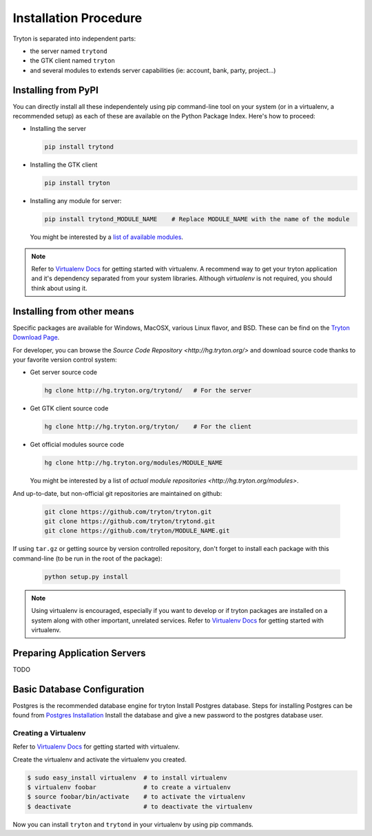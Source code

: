 Installation Procedure
======================

Tryton is separated into independent parts:

- the server named ``trytond``
- the GTK client named ``tryton``
- and several modules to extends server capabilities (ie: account, bank, party, project...)


Installing from PyPI
--------------------

You can directly install all these independentely using pip command-line tool
on your system (or in a virtualenv, a recommended setup) as each of these are
available on the Python Package Index. Here's how to proceed:

- Installing the server

  .. code-block:: bash

      pip install trytond

- Installing the GTK client

  .. code-block:: bash

      pip install tryton

- Installing any module for server:

  .. code-block:: bash

      pip install trytond_MODULE_NAME    # Replace MODULE_NAME with the name of the module

  You might be interested by a `list of available modules
  <https://pypi.python.org/pypi?:action=browse&show=all&c=551>`_.


.. note::

    Refer to `Virtualenv Docs <https://pypi.python.org/pypi/virtualenv/>`_ for
    getting started with virtualenv. A recommend way to get your tryton application
    and it's dependency separated from your system libraries. Although `virtualenv`
    is not required, you should think about using it.


Installing from other means
---------------------------

Specific packages are available for Windows, MacOSX, various
Linux flavor, and BSD. These can be find on the `Tryton Download Page
<http://www.tryton.org/download.html>`_.

For developer, you can browse the `Source Code Repository <http://hg.tryton.org/>` and
download source code thanks to your favorite version control system:

- Get server source code

  .. code-block:: bash

      hg clone http://hg.tryton.org/trytond/   # For the server


- Get GTK client source code

  .. code-block:: bash

      hg clone http://hg.tryton.org/tryton/    # For the client


- Get official modules source code

  .. code-block:: bash

      hg clone http://hg.tryton.org/modules/MODULE_NAME

  You might be interested by a list of `actual module repositories <http://hg.tryton.org/modules>`.

And up-to-date, but non-official git repositories are maintained on github:

  .. code-block:: bash

      git clone https://github.com/tryton/tryton.git
      git clone https://github.com/tryton/trytond.git
      git clone https://github.com/tryton/MODULE_NAME.git


If using ``tar.gz`` or getting source by version controlled repository, don't forget to
install each package with this command-line (to be run in the root of the package):

  .. code-block:: bash

      python setup.py install

.. note::

  Using virtualenv is encouraged, especially if you want to develop or if tryton
  packages are installed on a system along with other important, unrelated services.
  Refer to `Virtualenv Docs <https://pypi.python.org/pypi/virtualenv/>`_ for
  getting started with virtualenv.


Preparing Application Servers
-----------------------------

TODO


Basic Database Configuration
----------------------------

Postgres is the recommended database engine for tryton
Install Postgres database. Steps for installing Postgres can be
found from `Postgres Installation <http://wiki.postgresql.org/wiki/Detailed_installation_guides/>`_
Install the database and give a new password to the postgres database
user.


Creating a Virtualenv
`````````````````````

Refer to `Virtualenv Docs <https://pypi.python.org/pypi/virtualenv/>`_
for getting started with virtualenv.

Create the virtualenv and activate the virtualenv you created.

.. code-block:: bash

    $ sudo easy_install virtualenv  # to install virtualenv
    $ virtualenv foobar             # to create a virtualenv
    $ source foobar/bin/activate    # to activate the virtualenv
    $ deactivate                    # to deactivate the virtualenv

Now you can install ``tryton`` and ``trytond`` in your virtualenv by using pip
commands.
